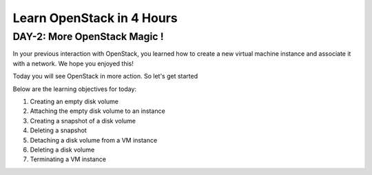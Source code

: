 Learn OpenStack in 4 Hours
__________________________________

DAY-2: More OpenStack Magic !
---------------------------------------------------------------

In your previous interaction with OpenStack, you learned how to create a new virtual machine instance and associate it with a network.
We hope you enjoyed this! 

Today you will see OpenStack in more action. So let's get started 


Below are the learning objectives for today:

1. 	Creating an empty disk volume

2.	 Attaching the empty disk volume to an instance

3.	 Creating a snapshot of a disk volume

4. 	Deleting a snapshot

5. 	Detaching a disk volume from a VM instance

6. 	Deleting a disk volume

7. 	Terminating a VM instance


|image1|

|image2|

|image3|

|image4|



.. |image1| image:: media/d2_image1.png
.. |image2| image:: media/d2_image2.png
.. |image3| image:: media/d2_image3.png
.. |image4| image:: media/d2_image4.png

